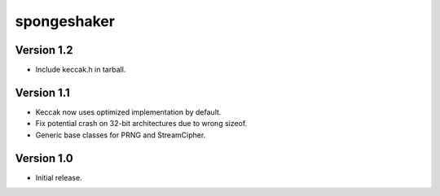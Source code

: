 
spongeshaker
============

Version 1.2
-----------

* Include keccak.h in tarball.

Version 1.1
-----------

* Keccak now uses optimized implementation by default.
* Fix potential crash on 32-bit architectures due to wrong sizeof.
* Generic base classes for PRNG and StreamCipher.

Version 1.0
-----------

* Initial release.

